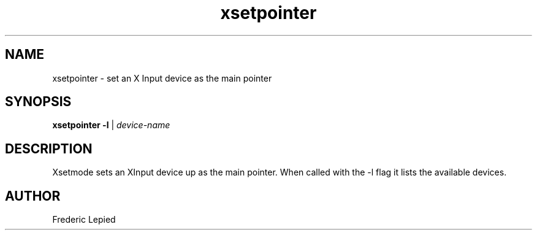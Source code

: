 .\" $XFree86: xc/programs/xsetpointer/xsetpnt.man,v 3.0 1995/12/26 06:10:25 dawes Exp $
.\"
.TH xsetpointer 1 "Release 6" "X Version 11"
.SH NAME
xsetpointer \- set an X Input device as the main pointer
.SH SYNOPSIS
.B xsetpointer \-l
|
.I device-name
.SH DESCRIPTION
Xsetmode sets an XInput device up as the main pointer.  When called with
the \-l flag it lists the available devices.
.SH AUTHOR
Frederic Lepied
